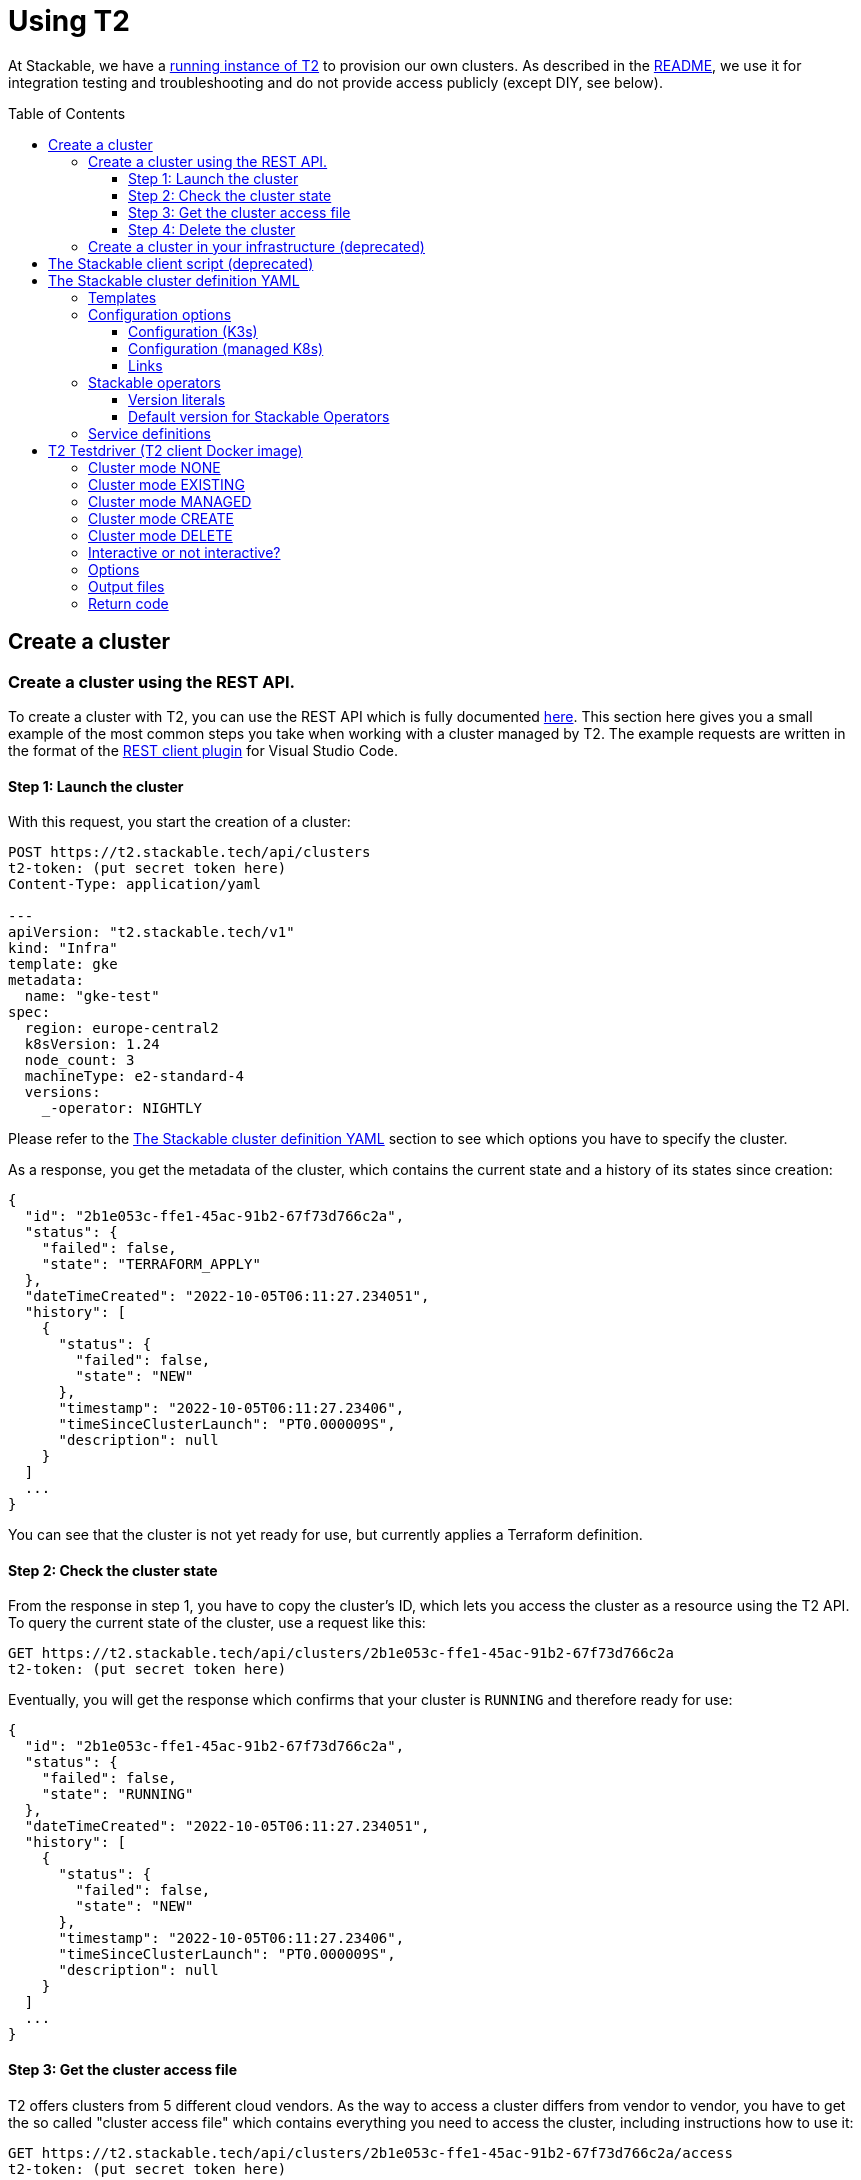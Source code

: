 // Header of this document:

= Using T2
:toc:
:toc-placement: preamble
:toclevels: 3
:showtitle:
:base-repo: https://github.com/stackabletech/t2
:imagesdir: diagrams

// Need some preamble to get TOC:
{empty}

At Stackable, we have a https://t2.stackable.tech/swagger-ui/[running instance of T2, window="_blank"] to provision our own clusters. As described in the link:../README.adoc[README], we use it for integration testing and troubleshooting and do not provide access publicly (except DIY, see below).

== Create a cluster

=== Create a cluster using the REST API.

To create a cluster with T2, you can use the REST API which is fully documented https://t2.stackable.tech/swagger-ui/index.html#/[here, window="_blank"]. This section here gives you a small example of the most common steps you take when working with a cluster managed by T2. The example requests are written in the format of the https://github.com/Huachao/vscode-restclient[REST client plugin, window="_blank"] for Visual Studio Code.

==== Step 1: Launch the cluster

With this request, you start the creation of a cluster:
[source,yaml]
----
POST https://t2.stackable.tech/api/clusters
t2-token: (put secret token here)
Content-Type: application/yaml

---
apiVersion: "t2.stackable.tech/v1"
kind: "Infra"
template: gke
metadata:
  name: "gke-test"
spec:
  region: europe-central2
  k8sVersion: 1.24
  node_count: 3
  machineType: e2-standard-4
  versions:
    _-operator: NIGHTLY
----

Please refer to the <<cluster_definition>> section to see which options you have to specify the cluster.

As a response, you get the metadata of the cluster, which contains the current state and a history of its states since creation:
[source,json]
----
{
  "id": "2b1e053c-ffe1-45ac-91b2-67f73d766c2a",
  "status": {
    "failed": false,
    "state": "TERRAFORM_APPLY"
  },
  "dateTimeCreated": "2022-10-05T06:11:27.234051",
  "history": [
    {
      "status": {
        "failed": false,
        "state": "NEW"
      },
      "timestamp": "2022-10-05T06:11:27.23406",
      "timeSinceClusterLaunch": "PT0.000009S",
      "description": null
    }
  ]
  ...
}
----

You can see that the cluster is not yet ready for use, but currently applies a Terraform definition.

==== Step 2: Check the cluster state

From the response in step 1, you have to copy the cluster's ID, which lets you access the cluster as a resource using the T2 API. To query the current state of the cluster, use a request like this:
[source,yaml]
----
GET https://t2.stackable.tech/api/clusters/2b1e053c-ffe1-45ac-91b2-67f73d766c2a
t2-token: (put secret token here)
----

Eventually, you will get the response which confirms that your cluster is `RUNNING` and therefore ready for use:
[source,json]
----
{
  "id": "2b1e053c-ffe1-45ac-91b2-67f73d766c2a",
  "status": {
    "failed": false,
    "state": "RUNNING"
  },
  "dateTimeCreated": "2022-10-05T06:11:27.234051",
  "history": [
    {
      "status": {
        "failed": false,
        "state": "NEW"
      },
      "timestamp": "2022-10-05T06:11:27.23406",
      "timeSinceClusterLaunch": "PT0.000009S",
      "description": null
    }
  ]
  ...
}
----

[[cluster_access_file]]
==== Step 3: Get the cluster access file

T2 offers clusters from 5 different cloud vendors. As the way to access a cluster differs from vendor to vendor, you have to get the so called "cluster access file" which contains everything you need to access the cluster, including instructions how to use it:
[source,yaml]
----
GET https://t2.stackable.tech/api/clusters/2b1e053c-ffe1-45ac-91b2-67f73d766c2a/access
t2-token: (put secret token here)
----

The access file should be self-explanatory. There are basically two ways to access a cluster:

* Some clusters offer a static `kubeconfig` file which is contained in the access file. This can be used to access the cluster.
* Some vendors (currently Google/GKE and AWS/EKS) require a login with a user/principal of the cloud platform. In these cases, the access file contains the credentials of a temporary user along with the instructions how to log in and create the `kubeconfig`.

==== Step 4: Delete the cluster

Once you are done with whatever you were up to with the cluster, please remember to shut the cluster down (or "delete the resource" in REST terms):
[source,yaml]
----
DELETE https://t2.stackable.tech/api/clusters/2b1e053c-ffe1-45ac-91b2-67f73d766c2a
t2-token: (put secret token here)
----

The deletion starts and you can check the cluster's state using the request from step #2 until the cluster is `TERMINATED`:
[source,json]
----
{
  "id": "2b1e053c-ffe1-45ac-91b2-67f73d766c2a",
  "status": {
    "failed": false,
    "state": "TERMINATED"
  },
  "dateTimeCreated": "2022-10-05T06:11:27.234051",
  "history": [
    {
      "status": {
        "failed": false,
        "state": "NEW"
      },
      "timestamp": "2022-10-05T06:11:27.23406",
      "timeSinceClusterLaunch": "PT0.000009S",
      "description": null
    }
  ]
  ...
}
----

=== Create a cluster in your infrastructure (deprecated)

To create a cluster yourself, we offer what we call the *DIY option*. To use it, you can use https://t2.stackable.tech/swagger-ui/#/diy-cluster-controller/createClusterUsingGET[this service]. You have to provide a Stackable cluster definition as request body and get a ZIP file in return. This ZIP file comes with a `readme.txt` which explains the usage.


[[client_script]]
== The Stackable client script (deprecated)

This script can be used to access a running cluster conveniently. 

The script expects the private SSH key (matching one of the public keys in the Stackable cluster definition, see <<cluster_definition>>) to be in your keystore (`~/.ssh/` in Linux). If you keep it at another location, you can provide the path to the private key with the `-i` option.

To ssh into a host, just provide the hostname as the single parameter, e.g.

[source,bash]
----
./stackable.sh worker-12
----

or, with path to key: 

[source,bash]
----
./stackable.sh worker-12 -i path/to/my/key
----

If you want to execute a command on the host, you can add it as a second param, e.g.

[source,bash]
----
./stackable.sh worker-12 "kubectl get nodes"
----

or, with path to key:

[source,bash]
----
./stackable.sh worker-12 -i path/to/my/key "kubectl get nodes"
----

[[cluster_definition]]
== The Stackable cluster definition YAML

In either way you choose to use T2, you have to provide a definition of the Stackable cluster you want to create. You do this in a single YAML file. This section describes the cluster definition.

This is an example cluster definition, please find detailed specification of the structure below.

*Warning!* This exact config cannot be copy/pasted and used, as it is kind of a superset of options and therefore may contain contradicting and/or deprecated values. Please refer to the reference table below if you plan to setup a cluster.

[source,yaml]
----
apiVersion: t2.stackable.tech/v1
kind: Infra
template: ionos-debian-10
metadata: 
  name: stackable-demo
spec:
  domain: stackable.demo
  publicKeys:
    - "ssh-rsa AAAAB3NzaC1..."
    - "ssh-rsa AAAACmtp4Ko..."
  region: de/fra
  cpuFamily: INTEL_XEON
  wireguard: true
  k8sVersion: "v1.23"
  versions:
    spark-operator: "0.2.0"
    kafka-operator: "0.3.0"
    zookeper-operator: "NIGHTLY"
    monitoring-operator: "RELEASE"
  orchestrator:
    numberOfCores: 4
    memoryMb: 8192
    diskType: HDD
    diskSizeGb: 15
  nodes:
    main:
      numberOfNodes: 1
      numberOfCores: 2
      memoryMb: 8192
      diskType: HDD 
      diskSizeGb: 15
    worker:
      numberOfNodes: 4
      numberOfCores: 4
      memoryMb: 8192
      diskType: HDD 
      diskSizeGb: 15
services:
  spark-primary: |
    apiVersion: spark.stackable.tech/v1
    kind: SparkCluster
    metadata:
      name: spark-primary
    spec:
      master:
        selectors:
          - nodeName: "main-1.stackable.demo"
            instances: 1
            masterPort: 9999
            masterWebUiPort: 11111
      worker:
        selectors:
          - nodeName: "worker-1.stackable.demo"
            instances: 1
            cores: 1
            memory: "1g"
      historyServer:
        selectors:
          - nodeName: "worker-3.stackable.demo"
            instances: 1
      version: "3.0.1"
      maxPortRetries: 0
  spark-secondary: |
    apiVersion: spark.stackable.tech/v1
    kind: SparkCluster
    metadata:
      name: spark-secondary
    spec:
      master:
        selectors:
          - nodeName: "main-1.stackable.demo"
            instances: 1
            masterPort: 9998
            masterWebUiPort: 11112
      worker:
        selectors:
          - nodeName: "worker-2.stackable.demo"
            instances: 1
            cores: 1
            memory: "1g"
      historyServer:
        selectors:
          - nodeName: "worker-4.stackable.demo"
            instances: 1
      version: "3.0.1"
      maxPortRetries: 0        
----

The following sections describe the fields of the cluster definition in more detail:

=== Templates

The most important choice you have to make in a cluster definition is right in line #3: the template. There are two kinds of templates: 

* "K3s-based self-provisioned": We use the compute power of the cloud provider and install a K3s-based Kubernetes cluster ourselves.
* "Managed K8s": We use the managed Kubernetes products of the cloud provider.

The following table lists the currently available templates:

[options="header"]
|=======
|Type|key |Cloud provider| Linux distribution
.9+|K3s |ionos-centos-8 | IONOS Cloud | CentOS 8
|ionos-debian-10¹ | IONOS Cloud | Debian 10
|ionos-debian-11 | IONOS Cloud | Debian 11
|aws-centos-8¹ | Amazon EC2 | CentOS 8
|hcloud-centos-8 | Hetzner Cloud | CentOS 8
|hcloud-centos-9 | Hetzner Cloud | CentOS 9
|hcloud-debian-10 | Hetzner Cloud | Debian 10
|hcloud-debian-11 | Hetzner Cloud | Debian 11
|pluscloud-open-centos-8¹ | PlusCloud Open (Plusserver, SCS implementation, based on OpenStack) | CentOS 8
.4+|managed K8s |azure-aks | Microsoft Azure | 
|aws-eks | Amazon AWS | 
|ionos-k8s | IONOS Cloud |
|gke | Google Kubernetes Engine |
|=======

¹temporarily disabled

=== Configuration options

To keep the following informations somewhat handy, they are split in the options for K3s-based clusters and managed K8s

==== Configuration (K3s)

[options="header"]
|=======
|key |description |IONOS Cloud |Amazon EC2| PlusCloud Open| Hetzner Cloud
|apiVersion |always `t2.stackable.tech/v1` 4+| 
|kind |always `Infra` 4+| 
|template |see section above 4+| 
|metadata.name |name of the cluster 4+| 
|spec.domain |domain for DNS inside the cluster or when accessing through VPN 4+| 
|spec.publicKeys |list of SSH public keys to allow access to cluster nodes (optional) 4+| 
|spec.region |one of the regions that the cloud vendor provides | e.g. `de/fra`, `de/txl` | e.g. `eu-central-1` 2+| not available
|spec.location |one of the locations that the cloud vendor provides 3+| not available | HCloud datacenter location, e.g. `fsn1`, `nbg1`, `hel1`. If omitted (recommended and default), one location in central Europe is selected.
|spec.cpuFamily |(optional) specify CPU-Family for all servers. The allowed values depend on the datacenter location you set up your cluster in. Please refer to your IONOS account for information about available CPUs and default values. | e.g. `INTEL_XEON` 3+| not available
|spec.wireguard |(boolean, optional, defaults to `false`) Should a wireguard server be started on the bastion host? Leaving wireguard switched off when you don't need it speeds up the start of the cluster. | | not available | not available |
|spec.k8sVersion |The K3s release to be installed. K3s offers a channel for each minor version of K8s, the channels are named `v1.21`, `v1.22` etc. Special channels are `stable` and `latest`. `stable` is the default for T2. See https://update.k3s.io/v1-release/channels[here, window="_blank"] to inspect which versions are the latest versions of each channel. 4+| 
|spec.versions |(optional) Map of versions of the Stackable operators to be used in this cluster. See below for a list of Stackable components. 4+|
|spec.orchestrator |(optional) The orchestrator node is the Stackable node which hosts the operators. It is required, you cannot opt out of having one. It has reasonable defaults, but you can overwrite them with the config properties in this section. Be cautious not to configure an orchestrator which has too little power. See following entries for details. 4+|
|spec.orchestrator.numberOfCores |(optional) # of cores the orchestrator should have | default: `4` 3+| not available
|spec.orchestrator.memoryMb |(optional) amount of memory the orchestrator should have in MB | default: `8192` 3+| not available 
|spec.orchestrator.diskType |(optional) type of disk the orchestrator should have | default: `HDD` | default: `gp2` (general purpose SSD), see links below 2+| not available 
|spec.orchestrator.diskSizeGb |(optional) size of the disk of the orchestrator in GB | default: `50` | default: `50` 2+| not available 
|spec.orchestrator.awsInstanceType |(optional) AWS EC2 instance type | not available | default: `t2.xlarge`, see links below 2+| not available
|spec.orchestrator.openstackFlavorName |(optional) 'Flavor' of the instance in OpenStack 2+| not available | defaults to `8C-16GB-60GB` | not available
|spec.orchestrator.serverType |(optional) ServerType of the node in Hetzner Cloud 3+| not available | defaults to `cpx41` 
|spec.nodes |map of node types with their specification 4+| 
|spec.nodes.<type>.numberOfNodes |# of nodes of the given type 4+|
|spec.nodes.<type>.numberOfCores |# of cores each node of the given type should have | default: `4` 3+| not available
|spec.nodes.<type>.memoryMb |amount of memory each node of the given type should have in MB | default `4096` 3+| not available
|spec.nodes.<type>.diskType | type of disk each node of the given type should have | default: `SSD` | default: `gp2` (general purpose SSD), see links below 2+| not available
|spec.nodes.<type>.diskSizeGb |size of the disk of the given node in GB | default: `500` | default: `50` 2+| not available
|spec.nodes.<type>.awsInstanceType |(optional) AWS EC2 instance type | not available | default: `t2.medium`, see links below 2+| not available
|spec.nodes.<type>.openstackFlavorName |(optional) 'Flavor' of the instance in OpenStack 2+| not available | defaults to `2C-4GB-20GB` | not available
|spec.nodes.<type>.serverType |(optional) ServerType of the node in Hetzner Cloud 3+| not available | defaults to `cpx21`
|services |Map of service descriptions as embedded YAMLs. See below for available services. 4+|
|=======

==== Configuration (managed K8s)

[options="header"]
|=======
|key |description |Azure AKS|Amazon EKS |IONOS K8S | Google GKE
|apiVersion |always `t2.stackable.tech/v1` 4+| 
|kind |always `Infra` 4+| 
|template |see section above 4+| 
|metadata.name |name of the cluster 4+| 
|spec.location |one of the locations that the cloud vendor provides | e.g. `West Europe` 3+| not available 
|spec.region |one of the regions that the cloud vendor provides | not available | e.g. `eu-central-1` | e.g. `de/fra` | e.g. `europe-central2`
|spec.k8sVersion |The K8s version (optional, defaults to whatever the cloud provider regards as the default) 4+| 
|spec.node_count |# of nodes in the cluster 4+|
|spec.vm_size |one of the VM sizes that the cloud vendor provides (optional) | e.g. `Standard_D2_v2` (which is also the default) 3+| not available
|spec.awsInstanceType |(optional) AWS EC2 instance type | not available | default: `t2.xlarge`, see links below 2+| not available
|spec.machineType |(optional) GKE machine type 3+| not available | default: `e2-standard-2`, see links below
|spec.numberOfCores |(optional) # of cores each node should have 2+| not available | default: `4` | not available
|spec.memoryMb |(optional) amount of memory each node should have in MB 2+| not available | default: `4096` | not available
|spec.diskType |(optional) type of disk each node should have 2+| not available | default: `SSD` | not available
|spec.diskSizeGb |(optional) size of the disk of the given node in GB 2+| not available | default: `250` | not available
|spec.versions |(optional) Map of versions of the Stackable operators to be used in this cluster. See below for a list of Stackable components. 4+|
|services |Map of service definitions as embedded YAMLs. See below for available services. 4+|
|=======

==== Links

* https://aws.amazon.com/de/ec2/instance-types/[AWS EC2 instance types]
* https://docs.aws.amazon.com/AWSEC2/latest/UserGuide/ebs-volume-types.html[AWS EC2 volume types]
* https://www.hetzner.com/de/cloud[Hetzner Cloud server types]
* https://cloud.google.com/compute/docs/machine-types[Google Cloud machine types]


=== Stackable operators

These are operators that Stackable currently provides. You can specify their versions with the `spec.versions` section in the cluster definition (see above).

[options="header"]
|=======
|Name |key
|https://github.com/stackabletech/commons-operator[Stackable Commons Operator] |`commons-operator`
|https://github.com/stackabletech/secret-operator[Stackable Secret Operator] |`secret-operator`
|https://github.com/stackabletech/airflow-operator[Stackable Operator for Apache Airflow] |`airflow-operator`
|https://github.com/stackabletech/druid-operator[Stackable Operator for Apache Druid] |`druid-operator`
|https://github.com/stackabletech/hbase-operator[Stackable Operator for Apache HBase] |`hbase-operator`
|https://github.com/stackabletech/hdfs-operator[Stackable Operator for Apache HDFS] |`hdfs-operator`
|https://github.com/stackabletech/hive-operator[Stackable Operator for Apache Hive] |`hive-operator`
|https://github.com/stackabletech/kafka-operator[Stackable Operator for Apache Kafka] |`kafka-operator`
|https://github.com/stackabletech/monitoring-operator[Stackable Operator for Monitoring and Metrics] |`monitoring-operator`
|https://github.com/stackabletech/nifi-operator[Stackable Operator for Apache NiFi] |`nifi-operator`
|https://github.com/stackabletech/opa-operator[Stackable Operator for OpenPolicyAgent (OPA)] |`opa-operator`
|https://github.com/stackabletech/spark-k8s-operator[Stackable Operator for Apache Spark] |`spark-k8s-operator`
|https://github.com/stackabletech/superset-operator[Stackable Operator for Apache Superset] |`superset-operator`
|https://github.com/stackabletech/trino-operator[Stackable Operator for Trino] |`trino-operator`
|https://github.com/stackabletech/zookeeper-operator[Stackable Operator for Apache ZooKeeper] |`zookeeper-operator`
|=======


==== Version literals

As shown in the example `cluster.yaml`, you can specify the versions of the Stackable components in the `spec.versions` section. The following table shows the different ways to do so by example:

[options="header"]
|=======
|example |description
|`RELEASE` | The newest release version which can be found in the Stackable repository
| (no version specified) | same as `RELEASE`
|`NIGHTLY` | The newest nightly version which can be found in the Stackable repository
|`NONE` | The operator is not installed at all.
|`0.2.0-mr404` | latest build of version 0.2.0 from GitHub Pull Request #404
|`0.3.0-nightly` | latest nightly build of version 0.3.0
|`0.6.1` | realeased version 0.6.1
|=======


==== Default version for Stackable Operators

To specify a version for *all* Stackable operators which are not explicitly mentioned in the Versions section, you can use the key `_-operator`. Using this operator most probably does not make sense with actual version numbers, but merely the keywords `RELEASE`, `NIGHTLY` or `NONE`.

If you'd like a cluster without any operators, you can set the version of `_-operator` to `NONE` as the only entry in the `versions` section.


=== Service definitions

The service definitions depend on the used services. Please refer to the documentation of the operator for the product. You find the links to the components in the table above.

== T2 Testdriver (T2 client Docker image)

We provide the Docker image `docker.stackable.tech/t2-testdriver` to make the usage of T2 in CI pipelines and for developers easier.

The T2 testdriver offers 5 "cluster modes" which are selected by setting the `CLUSTER` environment variable to either `NONE`, `EXISTING`, `MANAGED`, `CREATE` or `DELETE`. 

The following sections describe the meaning of the modes and some major options, followed by a table describing all options.

=== Cluster mode NONE

The testdriver is not operating on a Kubernetes cluster at all. This mode is mostely useful for test and development purposes of the client itself or the CI processes.

=== Cluster mode EXISTING

The testdriver operates on a cluster which exists independently from the testdriver. The testdriver neither creates nor terminates any cluster.

=== Cluster mode MANAGED

The testdriver creates a cluster as defined in the cluster definition file and tears it down once the testdriver is about to be shut down.

=== Cluster mode CREATE

The testdriver just creates a cluster and quits afterwards. The user is responsible for later cleaning up the cluster using the `DELETE` mode.

=== Cluster mode DELETE

The testdriver just tears down an existing cluster and quits afterwards.

=== Interactive or not interactive?

The "normal" use case of the testdriver is the following: The testdriver executes the given test script against the (existing or managed) cluster, records the results and some other logfiles and then shuts down the cluster (if managed) and terminates.

If, on the other hand, started with `INTERACTIVE_MODE=true`, the testdriver does not execute a test script but waits after the creation of the cluster (if managed) or the connectivity check (if existing). You can then execute commands in the cluster as you wish. It might be useful to open a terminal session on the running container like this:

  docker exec -it <container_name> bash

Once you're done with the work, you should terminate the container running the `stop-session` command either from a terminal session like created above or directly by executing the command on the container.

  docker exec -it <container_name> stop-session

This way of terminating is preferred to just terminating the container because the grace period of `docker stop` usually is too short to allow for an unproblematic cluster shutdown.

The interactive session is only available in the modes `NONE`, `EXISTING` and `MANAGED`.

=== Options

The following table describes all the options that can/must be set when using the testdriver.

[options="header"]
|=======
|Feature |How to use |Description
|Cluster mode | environment variable `CLUSTER` (`NONE`, `EXISTING`, `MANAGED`, `CREATE` or `DELETE`) | *(mandatory)* See sections above...
|Interactive mode | environment variable `INTERACTIVE_MODE` | *(optional)*, defaults to `false`, see section above...
|User/Group for target directory | environment variable `UID_GID` (format `<UID>:<GID>`), defaults to `0:0` (root) | *(optional)* All stuff which is written into the target dir is owned by this user/group combination.
|T2 URL | environment variable `T2_URL` | *(mandatory for managed clusters, creation and deletion)* The URL of T2 to use
|T2 Token | environment variable `T2_TOKEN` | *(mandatory for managed clusters, creation and deletion)* The token to access T2
|Cluster definition | map as file to `/cluster.yaml` | *(mandatory for managed clusters and creation)* The cluster definition as described above
|Cluster ID | environment variable `CLUSTER_ID` | *(mandatory for cluster deletion)* The cluster ID (a UUID assigned by T2) of the cluster to be deleted.
|Target directory | map as volume to `/target/` | *(mandatory)* The target directory for the output
|Kubernetes config file | map as file to `/root/.kube/config` | *(mandatory if using existing clusters AND NOT specifying a T2 cluster access file)* The K8s config file to access the existing cluster
|T2 cluster access file | map as file to `/access.yaml` | *(mandatory if using existing clusters AND NOT specifying a Kubernetes config file)* The T2 cluster access file to access the existing cluster (see <<cluster_access_file>>) If an "ordinary" kubeconfig is supplied (see above), this file is ignored.
|Test script | map as file to `/test.sh` | *(mandatory if not running in interactive mode)*. The script containing the test to be run once the cluster is up and running
|=======


/access.yaml

=== Output files

The following files are created in the directory mounted into `/target/`:

[options="header"]
|=======
|File |Description
|`testdriver.log` | Log file of the testdriver container itself
|`k8s-event.log` | Event stream of the Kubernetes cluster (one YAML per event)
|`k8s-event-short.log` | Event stream of the Kubernetes cluster (one line per event)
|`k8s-pod-change.log` | Pod changes stream of the Kubernetes cluster (one YAML per change)
|`k8s-pod-change-short.log` | Pod changes stream of the Kubernetes cluster (one line per change)
|`k8s-ping.log` | The testdriver "pings" (`kubectl get pods ...`) the (existing or managed) cluster every 5 seconds to document/test its connectivity. This file contains the results of these pings
|`k8s-summary.log` | The summary of the K8s "pings" mentioned above (counts grouped by result type)
|`stackable-versions.txt` | Text file containing the versions of the installed Stackable components in the cluster (if managed)
|`test-output.log` | Output of the test script
|=======

=== Return code

* If the T2 testdriver is not able to create or tear down the cluster, it returns `255`.
* Otherwise, the return code of the Docker container process is the return code of the test script which was injected into it.


